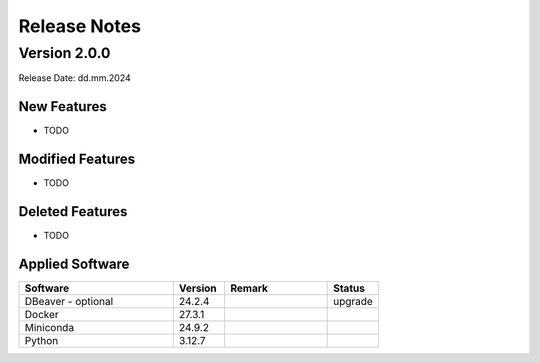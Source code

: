 Release Notes
=============

.. Templates
   ===
   New Features
   ~~~~~~~~~~~~
   Modified Features
   ~~~~~~~~~~~~~~~~~
   Deleted Features
   ~~~~~~~~~~~~~~~~
   Applied Software
   ~~~~~~~~~~~~~~~~
   Open Issues
   ~~~~~~~~~~~
   Detailed Open Issues
   ~~~~~~~~~~~~~~~~~~~~

Version 2.0.0
-------------

Release Date: dd.mm.2024

New Features
~~~~~~~~~~~~

-  TODO

Modified Features
~~~~~~~~~~~~~~~~~

-  TODO

Deleted Features
~~~~~~~~~~~~~~~~

-  TODO

Applied Software
~~~~~~~~~~~~~~~~

.. list-table::
   :header-rows: 1
   :widths: 30 10 20 10

   * - Software
     - Version
     - Remark
     - Status
   * - DBeaver - optional
     - 24.2.4
     -
     - upgrade
   * - Docker
     - 27.3.1
     -
     -
   * - Miniconda
     - 24.9.2
     -
     -
   * - Python
     - 3.12.7
     -
     -
